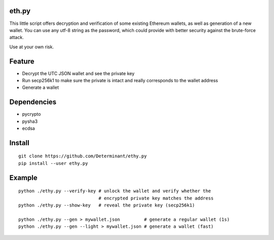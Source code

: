 eth.py
------

This little script offers decryption and verification of some existing
Ethereum wallets, as well as generation of a new wallet. You can use any
utf-8 string as the password, which could provide with better security
against the brute-force attack.

Use at your own risk.

Feature
-------

- Decrypt the UTC JSON wallet and see the private key
- Run secp256k1 to make sure the private is intact and really corresponds to the wallet address
- Generate a wallet

Dependencies
------------

- pycrypto
- pysha3
- ecdsa

Install
-------
::

    git clone https://github.com/Determinant/ethy.py
    pip install --user ethy.py

Example
-------
::

    python ./ethy.py --verify-key # unlock the wallet and verify whether the
                                  # encrypted private key matches the address
    python ./ethy.py --show-key   # reveal the private key (secp256k1)

    python ./ethy.py --gen > mywallet.json         # generate a regular wallet (1s)
    python ./ethy.py --gen --light > mywallet.json # generate a wallet (fast)

